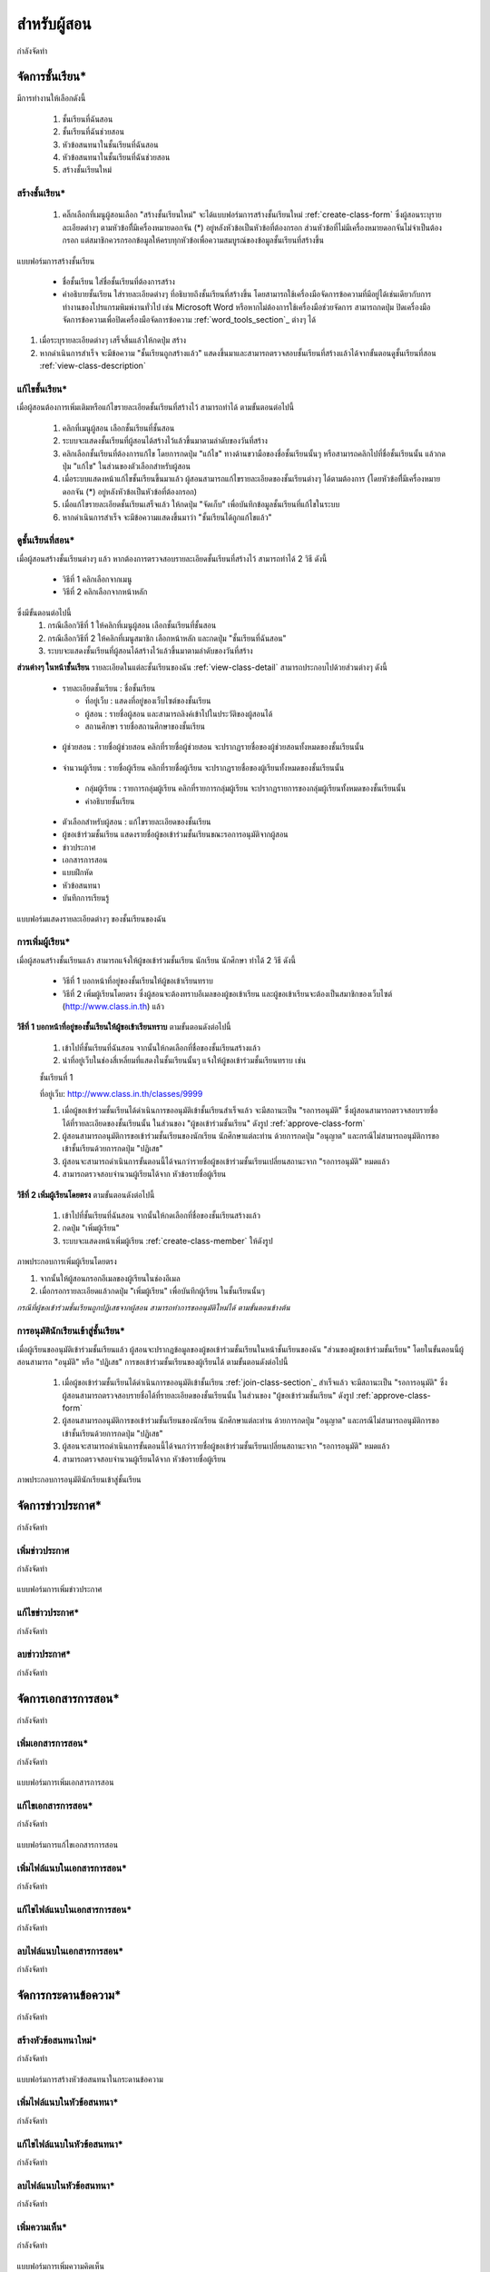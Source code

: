 =============
สำหรับผู้สอน
=============

กำลังจัดทำ

จัดการชั้นเรียน*
==============
มีการทำงานให้เลือกดังนี้ 
  
  #. ชั้นเรียนที่ฉันสอน
  #. ชั้นเรียนที่ฉันช่วยสอน

  #. หัวข้อสนทนาในชั้นเรียนที่ฉันสอน
  #. หัวข้อสนทนาในชั้นเรียนที่ฉันช่วยสอน

  #. สร้างชั้นเรียนใหม่


สร้างชั้นเรียน*
------------

  #. คลิ๊กเลือกที่เมนูผู้สอนเลือก "สร้างชั้นเรียนใหม่" จะได้แบบฟอร์มการสร้างชั้นเรียนใหม่ :ref:`create-class-form` ซึ่งผู้สอนระบุรายละเอียดต่างๆ ตามหัวข้อที่ีมีเครื่องหมายดอกจัน (*) อยู่หลังหัวข้อเป็นหัวข้อที่ต้องกรอก ส่วนหัวข้อที่ไม่มีเครื่องหมายดอกจันไม่จำเป็นต้องกรอก แต่สมาชิกควรกรอกข้อมูลให้ครบทุกหัวข้อเพื่อความสมบูรณ์ของข้อมูลชั้นเรียนที่สร้างขึ้น

.. _create-class-form:

.. figure:: _static/teachers/create_class_form.png
  :align: center
  :scale: 60
  
  แบบฟอร์มการสร้างชั้นเรียน

    - ชื่อชั้นเรียน
      ใส่ชื่อชั้นเรียนที่ต้องการสร้าง
    - คำอธิบายชั้นเรียน 
      ใส่รายละเอียดต่างๆ ที่อธิบายถึงชั้นเรียนที่สร้างขึ้น โดยสามารถใช้เครื่องมือจัดการข้อความที่มีอยู่ได้เช่นเดียวกับการทำงานของโปรแกรมพิมพ์งานทั่วไป เช่น Microsoft Word หรือหากไม่ต้องการใช้เครื่องมือช่วยจัดการ สามารถกดปุ่ม ปิดเครื่องมือจัดการข้อความเพื่อปิดเครื่องมือจัดการข้อความ :ref:`word_tools_section`_ ต่างๆ ได้ 

  #. เมื่อระบุรายละเอียดต่างๆ เสร็จสิ้นแล้วให้กดปุ่ม สร้าง 
  #. หากดำเนินการสำเร็จ จะมีข้อความ "ชั้นเรียนถูกสร้างแล้ว" แสดงขึ้นมาและสามารถตรวจสอบชั้นเรียนที่สร้างแล้วได้จากขั้นตอนดูชั้นเรียนที่สอน :ref:`view-class-description`  


แก้ไขชั้นเรียน*
------------
เมื่อผู้สอนต้องการเพิ่มเติมหรือแก้ไขรายละเอียดชั้นเรียนที่สร้างไว้ สามารถทำได้ ตามขั้นตอนต่อไปนี้

  #. คลิกที่เมนูผู้สอน เลือกชั้นเรียนที่ชั้นสอน
  #. ระบบจะแสดงชั้นเรียนที่ผู้สอนได้สร้างไว้แล้วขึ้นมาตามลำดับของวันที่สร้าง
  #. คลิกเลือกชั้นเรียนที่ต้องการแก้ไข โดยการกดปุ่ม "แก้ไข" ทางด้านขวามือของชื่อชั้นเรียนนั้นๆ หรือสามารถคลิกไปที่ชื่อชั้นเรียนนั้น แล้วกดปุ่ม "แก้ไข" ในส่วนของตัวเลือกสำหรับผู้สอน
  #. เมื่อระบบแสดงหน้าแก้ไขชั้นเรียนขึ้นมาแล้ว ผู้สอนสามารถแก้ไขรายละเอียดของชั้นเรียนต่างๆ ได้ตามต้องการ (โดยหัวข้อที่ีมีเครื่องหมายดอกจัน (*) อยู่หลังหัวข้อเป็นหัวข้อที่ต้องกรอก) 
  #. เมื่อแก้ไขรายละเอียดชั้นเรียนเสร็จแล้ว ให้กดปุ่ม "จัดเก็บ" เพื่อบันทึกข้อมูลชั้นเรียนที่แก้ไขในระบบ
  #. หากดำเนินการสำเร็จ จะมีข้อความแสดงขึ้นมาว่า "ชั้นเรียนได้ถูกแก้ไขแล้ว" 

.. _view-class-description:

ดูชั้นเรียนที่สอน*
---------------
เมื่อผู้สอนสร้างชั้นเรียนต่างๆ แล้ว หากต้องการตรวจสอบรายละเอียดชั้นเรียนที่สร้างไว้ สามารถทำได้ 2 วิธี ดังนี้ 

  - วิธีที่ 1 คลิกเลือกจากเมนู
  - วิธีที่ 2 คลิกเลือกจากหน้าหลัก

ซึ่งมีขั้นตอนต่อไปนี้
  #. กรณีเลือกวิธีที่ 1 ให้คลิกที่เมนูผู้สอน เลือกชั้นเรียนที่ชั้นสอน
  #. กรณีเลือกวิธีที่ 2 ให้คลิกที่เมนูสมาชิก เลือกหน้าหลัก และกดปุ่ม "ชั้นเรียนที่ฉันสอน"
  #. ระบบจะแสดงชั้นเรียนที่ผู้สอนได้สร้างไว้แล้วขึ้นมาตามลำดับของวันที่สร้าง

**ส่วนต่างๆ ในหน้าชั้นเรียน**
รายละเอียดในแต่ละชั้นเรียนของฉัน :ref:`view-class-detail` สามารถประกอบไปด้วยส่วนต่างๆ ดังนี้ 

  - รายละเอียดชั้นเรียน : ชื่อชั้นเรียน
  
    - ที่อยู่เว็บ : แสดงที่อยู่ของเว็บไซต์ของชั้นเรียน
    
    - ผู้สอน : รายชื่อผู้สอน และสามารถลิงค์เข้าไปในประวัติของผู้สอนได้
    
    - สถานศึกษา รายชื่อสถานศึกษาของชั้นเรียน
    
.. _view-assistant-section:
    
    - ผู้ช่วยสอน : รายชื่อผู้ช่วยสอน    
      คลิกที่รายชื่อผู้ช่วยสอน จะปรากฏรายชื่อของผู้ช่วยสอนทั้งหมดของชั้นเรียนนั้น
      
.. _view-class-member-section:

    - จำนวนผู้เรียน : รายชื่อผู้เรียน
      คลิกที่รายชื่อผู้เรียน จะปรากฏรายชื่อของผู้เรียนทั้งหมดของชั้นเรียนนั้น

.. _view-group-class-section:

    - กลุ่มผู้เรียน : รายการกลุ่มผู้เรียน
      คลิกที่รายการกลุ่มผู้เรียน จะปรากฏรายการของกลุ่มผู้เรียนทั้งหมดของชั้นเรียนนั้น
    
    - คำอธิบายชั้นเรียน
  
  - ตัวเลือกสำหรับผู้สอน : แก้ไขรายละเอียดของชั้นเรียน
  
  - ผู้ขอเข้าร่วมชั้นเรียน  แสดงรายชื่อผู้ขอเข้าร่วมชั้นเรียนขณะรอการอนุมัติจากผู้สอน
  
  - ข่าวประกาศ 
  
  - เอกสารการสอน
  
  - แบบฝึกหัด
  
  - หัวข้อสนทนา
  
  - บันทึกการเรียนรู้


.. _view-class-detail:

.. figure:: _static/teachers/view_class_detail.png
  :align: center
  :scale: 60
  
  แบบฟอร์มแสดงรายละเอียดต่างๆ ของชั้นเรียนของฉัน

การเพิ่มผู้เรียน*
--------------
เมื่อผู้สอนสร้างชั้นเรียนแล้ว สามารถแจ้งให้ผู้ขอเข้าร่วมชั้นเรียน นักเรียน นักศึกษา ทำได้ 2 วิธี ดังนี้

 - วิธีที่ 1 บอกหน้าที่อยู่ของชั้นเรียนให้ผู้ขอเข้าเรียนทราบ 
 - วิธีที่ 2 เพิ่มผู้เรียนโดยตรง ซึ่งผู้สอนจะต้องทราบอีเมลของผู้ขอเข้าเรียน และผู้ขอเข้าเรียนจะต้องเป็นสมาชิกของเว็บไซต์ (http://www.class.in.th) แล้ว 

**วิธีที่ 1 บอกหน้าที่อยู่ของชั้นเรียนให้ผู้ขอเข้าเรียนทราบ**  
ตามขั้นตอนดังต่อไปนี้

  #. เข้าไปที่ชั้นเรียนที่ฉันสอน จากนั้นให้กดเลือกที่ชื่อของชั้นเรียนสร้างแล้ว
  #. นำที่อยู่เว็บในช่องสี่เหลี่ยมที่แสดงในชั้นเรียนนั้นๆ แจ้งให้ผู้ขอเข้าร่วมชั้นเรียนทราบ เช่น 

  ::

  ชั้นเรียนที่ 1
  
  ที่อยู่เว็บ:  http://www.class.in.th/classes/9999

  #. เมื่อผู้ขอเข้าร่วมชั้นเรียนได้ดำเนินการขออนุมัติเข้าชั้นเรียนสำเร็จแล้ว จะมีสถานะเป็น "รอการอนุมัติ" ซึ่งผู้สอนสามารถตรวจสอบรายชื่อได้ที่รายละเอียดของชั้นเรียนนั้น ในส่วนของ "ผู้ขอเข้าร่วมชั้นเรียน" ดังรูป :ref:`approve-class-form` 
  #. ผู้สอนสามารถอนุมัติการขอเข้าร่วมชั้นเรียนของนักเรียน นักศึกษาแต่ละท่าน ด้วยการกดปุ่ม "อนุญาต"  และกรณีไม่สามารถอนุมัติการขอเข้าชั้นเรียนด้วยการกดปุ่ม "ปฏิเสธ" 
  #. ผู้สอนจะสามารถดำเนินการขั้นตอนนี้ได้จนกว่ารายชื่อผู้ขอเข้าร่วมชั้นเรียนเปลี่ยนสถานะจาก "รอการอนุมัติ" หมดแล้ว
  #. สามารถตรวจสอบจำนวนผู้เรียนได้จาก หัวข้อรายชื่อผู้เรียน


**วิธีที่ 2 เพิ่มผู้เรียนโดยตรง** 
ตามขั้นตอนดังต่อไปนี้

  #. เข้าไปที่ชั้นเรียนที่ฉันสอน จากนั้นให้กดเลือกที่ชื่อของชั้นเรียนสร้างแล้ว
  #. กดปุ่ม "เพิ่มผู้เรียน" 
  #. ระบบจะแสดงหน้าเพิ่มผู้เรียน :ref:`create-class-member` ให้ดังรูป 

.. _create-class-member:

.. figure:: _static/teachers/create_class_member.png
  :align: center
  :scale: 60
  
  ภาพประกอบการเพิ่มผู้เรียนโดยตรง
 
  #. จากนั้นให้ผู้สอนกรอกอีเมลของผู้เรียนในช่องอีเมล
  #. เมื่อกรอกรายละเอียดแล้วกดปุ่ม "เพิ่มผู้เรียน" เพื่อบันทึกผู้เรียน ในชั้นเรียนนั้นๆ 

  *กรณีที่ผู้ขอเข้าร่วมชั้นเรียนถูกปฏิเสธจากผู้สอน สามารถทำการขออนุมัติใหม่ได้ ตามขั้นตอนข้างต้น*


การอนุมัตินักเรียนเข้าสู่ชั้นเรียน*
-----------------------------
เมื่อผู้เรียนขออนุมัติเข้าร่วมชั้นเรียนแล้ว ผู้สอนจะปรากฏข้อมูลของผู้ขอเข้าร่วมชั้นเรียนในหน้าชั้นเรียนของฉัน "ส่วนของผู้ขอเข้าร่วมชั้นเรียน" โดยในขั้นตอนนี้ผู้สอนสามารถ "อนุมัติ" หรือ "ปฏิเสธ" การขอเข้าร่วมชั้นเรียนของผู้เรียนได้ ตามขั้นตอนดังต่อไปนี้

  #. เมื่อผู้ขอเข้าร่วมชั้นเรียนได้ดำเนินการขออนุมัติเข้าชั้นเรียน :ref:`join-class-section`_ สำเร็จแล้ว จะมีสถานะเป็น "รอการอนุมัติ" ซึ่งผู้สอนสามารถตรวจสอบรายชื่อได้ที่รายละเอียดของชั้นเรียนนั้น ในส่วนของ "ผู้ขอเข้าร่วมชั้นเรียน" ดังรูป :ref:`approve-class-form` 
  #. ผู้สอนสามารถอนุมัติการขอเข้าร่วมชั้นเรียนของนักเรียน นักศึกษาแต่ละท่าน ด้วยการกดปุ่ม "อนุญาต"  และกรณีไม่สามารถอนุมัติการขอเข้าชั้นเรียนด้วยการกดปุ่ม "ปฏิเสธ" 
  #. ผู้สอนจะสามารถดำเนินการขั้นตอนนี้ได้จนกว่ารายชื่อผู้ขอเข้าร่วมชั้นเรียนเปลี่ยนสถานะจาก "รอการอนุมัติ" หมดแล้ว
  #. สามารถตรวจสอบจำนวนผู้เรียนได้จาก หัวข้อรายชื่อผู้เรียน

.. _approve-class-form:

.. figure:: _static/teachers/approve_class_form.png
  :align: center
  :scale: 60
  
  ภาพประกอบการอนุมัตินักเรียนเข้าสู่ชั้นเรียน

จัดการข่าวประกาศ*
=================

กำลังจัดทำ

เพิ่มข่าวประกาศ
---------------

กำลังจัดทำ

.. _create-annoucement-form:

.. figure:: _static/teachers/create_announcement_form.png
  :align: center
  :scale: 60
  
  แบบฟอร์มการเพิ่มข่าวประกาศ

แก้ไขข่าวประกาศ*
----------------

กำลังจัดทำ

ลบข่าวประกาศ*
--------------

กำลังจัดทำ

จัดการเอกสารการสอน*
=====================

กำลังจัดทำ

เพิ่มเอกสารการสอน*
-------------------

กำลังจัดทำ

.. _create-class-material-form:

.. figure:: _static/teachers/create_class_material.png
  :align: center
  :scale: 60
  
  แบบฟอร์มการเพิ่มเอกสารการสอน

แก้ไขเอกสารการสอน*
--------------------

กำลังจัดทำ

.. _edit-class-material-form:

.. figure:: _static/teachers/edit_class_material_form.png
  :align: center
  :scale: 60
  
  แบบฟอร์มการแก้ไขเอกสารการสอน


เพิ่มไฟล์แนบในเอกสารการสอน*
-----------------------------

กำลังจัดทำ

แก้ไขไฟล์แนบในเอกสารการสอน*
-----------------------------

กำลังจัดทำ

ลบไฟล์แนบในเอกสารการสอน*
----------------------------

กำลังจัดทำ

จัดการกระดานข้อความ*
=====================

กำลังจัดทำ

.. _discussion-section:

สร้างหัวข้อสนทนาใหม่*
---------------------

กำลังจัดทำ

.. _create-class-discussion-form:

.. figure:: _static/teachers/create_class_discussion_form.png
  :align: center
  :scale: 60
  
  แบบฟอร์มการสร้างหัวข้อสนทนาในกระดานข้อความ

เพิ่มไฟล์แนบในหัวข้อสนทนา*
--------------------------

กำลังจัดทำ

แก้ไขไฟล์แนบในหัวข้อสนทนา*
---------------------------

กำลังจัดทำ

ลบไฟล์แนบในหัวข้อสนทนา*
-------------------------

กำลังจัดทำ

.. _opinion-section:

เพิ่มความเห็น*
-------------

กำลังจัดทำ

.. _create-class-opinion-form:

.. figure:: _static/teachers/create_class_opinion_form.png
  :align: center
  :scale: 60
  
  แบบฟอร์มการเพิ่มความคิดเห็น

เพิ่มไฟล์แนบในความเห็น*
-----------------------

กำลังจัดทำ

ปิดหัวข้อสนทนา*
---------------

กำลังจัดทำ

อ่านบันทึกการเรียนรู้ของชั้นเรียน*
==============================

กำลังจัดทำ

จัดการกลุ่มผู้เรียน*
================

กำลังจัดทำ

เพิ่มกลุ่มผู้เรียน*
--------------

กำลังจัดทำ

.. _create-group-class-form:

.. figure:: _static/teachers/create_group_class_form.png
  :align: center
  :scale: 60
  
  แบบฟอร์มการสร้างกลุ่มผู้เรียน

แก้ไขกลุ่มผู้เรียน*
---------------

กำลังจัดทำ

ลบกลุ่มผู้เรียน*
-------------

กำลังจัดทำ

เพิ่มสมาชิกในกลุ่มผู้เรียน*
-----------------------

กำลังจัดทำ

.. _create-group-class-member-form:

.. figure:: _static/teachers/create_group_class_member_form.png
  :align: center
  :scale: 60
  
  แบบฟอร์มการเพิ่มสมาชิกในกลุ่มผู้เรียน

ลบสมาชิกจากกลุ่มผู้เรียน*
-----------------------

กำลังจัดทำ

แก้ไขตัวแทนกลุ่ม*
----------------

กำลังจัดทำ


เพิ่มผู้ช่วยสอน*
-------------

**เพิ่มผู้ช่วยสอนโดยตรง** ตามขั้นตอนดังต่อไปนี้

  #. เข้าไปที่ชั้นเรียนที่ฉันสอน จากนั้นให้กดเลือกที่ชื่อของชั้นเรียนสร้างแล้ว
  #. กดปุ่ม "เพิ่มผู้ช่วยสอน" 
  #. ระบบจะแสดงหน้าเพิ่มผู้ช่วยสอน :ref:`create-class-assistant` ให้ดังรูป 

.. _create-class-assistant:

.. figure:: _static/teachers/create_class_assistant.png
  :align: center
  :scale: 60
  
  ภาพประกอบการเพิ่มผู้ช่วยสอนโดยตรง
 
  #. จากนั้นให้ผู้สอนกรอกอีเมลของผู้ช่วยสอนในช่องอีเมล ซึ่งผู้ช่วยสอนท่านนั้นจะต้องเป็นสมาชิกของเว็บไซต์ (http://www.class.in.th) แล้ว 
  #. เมื่อกรอกรายละเอียดแล้วกดปุ่ม "สร้าง" เพื่อบันทึกผู้ช่วยสอน ในชั้นเรียนนั้นๆ 
  #. หากสร้างสำเร็จแล้ว จะปรากฏข้อความ "ผู้ช่วยสอนได้ถูกทำการสร้างสำเร็จแล้ว"

*สามารถดูรายชื่อผู้ช่วยสอนได้ในขั้นตอนดูรายชื่อผู้ช่วยสอน :ref:`view-assistant-section` *


จัดการแบบฝึกหัด (การบ้าน)*
==========================

กำลังจัดทำ

สร้างแบบฝึกหัดใหม่*
------------------

กำลังจัดทำ

.. _create-class-assignment-form:

.. figure:: _static/teachers/create_class_assignment.png
  :align: center
  :scale: 60
  
  แบบฟอร์มการสร้างแบบฝึกหัด

แก้ไขแบบฝึกหัด*
---------------

กำลังจัดทำ

เพิ่มไฟล์แนบในแบบฝึกหัด*
------------------------

กำลังจัดทำ

แก้ไขไฟล์แนบในแบบฝึกหัด*
------------------------

กำลังจัดทำ

ลบไฟล์แนบในแบบฝึกหัด*
-----------------------

กำลังจัดทำ

ปิดแบบฝึกหัด*
-------------

กำลังจัดทำ

ตรวจให้คะแนนแบบฝึกหัด*
------------------------

กำลังจัดทำ

.. _post-score-class-assignment-form:

.. figure:: _static/teachers/post_score_class_assignment.png
  :align: center
  :scale: 60
  
  แบบฟอร์มการให้คะแนนแบบฝึกหัด
